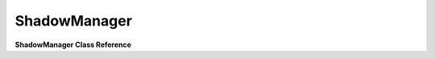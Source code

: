 ShadowManager
***************

**ShadowManager Class Reference**

.. cpp:function:: activate()

	Called when the shadow manager should become active. It will assign the class variable "SceneGraph* mSceneManager" to the global "SceneGraph* gClientSceneGraph" variable.
	
	Syntax::

		activate()
	
	:return: no return value.

	Examples::
	
		// Called from within the AdvancedLightManager::activate, SHADOWMGR is a #define
		// of the ShadowMapManager::instance() function.
		SHADOWMGR->activate();
		
.. cpp:function:: deactivate()

	Called when we don't want the shadow manager active (should clean up). As this is basically just a base class, this function does nothing and should be overridden by the super class to clean clean up its own data.
	
	Syntax::

		deactivate()
	
	:return: no return value.

	Examples::
	
		// Called from within the AdvancedLightManager::deactivate, SHADOWMGR is a #define
		// of the ShadowMapManager::instance() function.
		SHADOWMGR->deactivate();

.. cpp:function:: canActivate()

	Called to find out if it is valid to activate this shadow system. Currently this function will always return true.
	
	Syntax::

		canActivate()
	
	:return: Will always return true (**bool**).

	Examples::
	
		Currently this function is not called in the base and is left up to the user to implement.